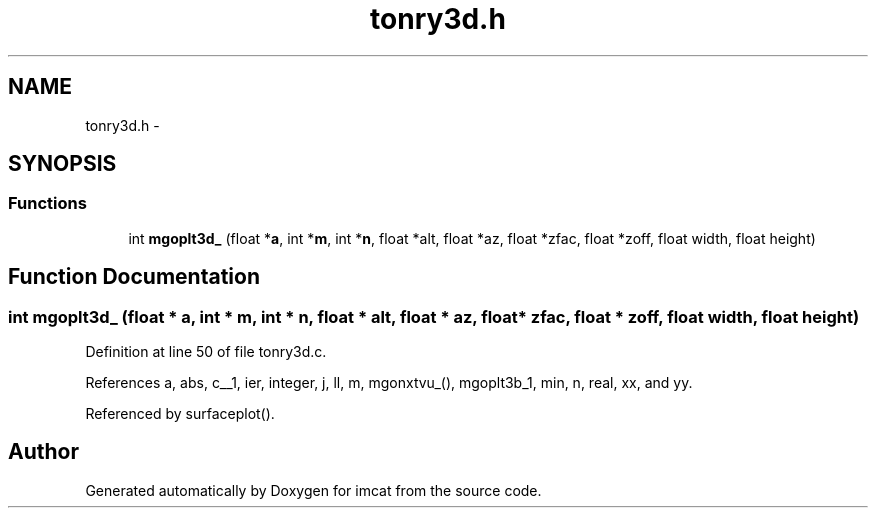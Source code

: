 .TH "tonry3d.h" 3 "23 Dec 2003" "imcat" \" -*- nroff -*-
.ad l
.nh
.SH NAME
tonry3d.h \- 
.SH SYNOPSIS
.br
.PP
.SS "Functions"

.in +1c
.ti -1c
.RI "int \fBmgoplt3d_\fP (float *\fBa\fP, int *\fBm\fP, int *\fBn\fP, float *alt, float *az, float *zfac, float *zoff, float width, float height)"
.br
.in -1c
.SH "Function Documentation"
.PP 
.SS "int mgoplt3d_ (float * a, int * m, int * n, float * alt, float * az, float * zfac, float * zoff, float width, float height)"
.PP
Definition at line 50 of file tonry3d.c.
.PP
References a, abs, c__1, ier, integer, j, ll, m, mgonxtvu_(), mgoplt3b_1, min, n, real, xx, and yy.
.PP
Referenced by surfaceplot().
.SH "Author"
.PP 
Generated automatically by Doxygen for imcat from the source code.

